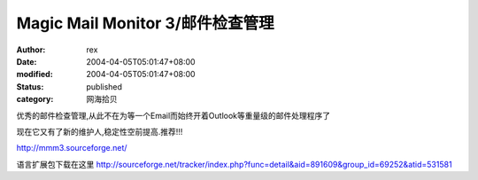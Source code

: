 
Magic Mail Monitor 3/邮件检查管理
######################################################


:author: rex
:date: 2004-04-05T05:01:47+08:00
:modified: 2004-04-05T05:01:47+08:00
:status: published
:category: 网海拾贝


优秀的邮件检查管理,从此不在为等一个Email而始终开着Outlook等重量级的邮件处理程序了  

现在它又有了新的维护人,稳定性空前提高.推荐!!!

http://mmm3.sourceforge.net/


语言扩展包下载在这里 
http://sourceforge.net/tracker/index.php?func=detail&aid=891609&group_id=69252&atid=531581
